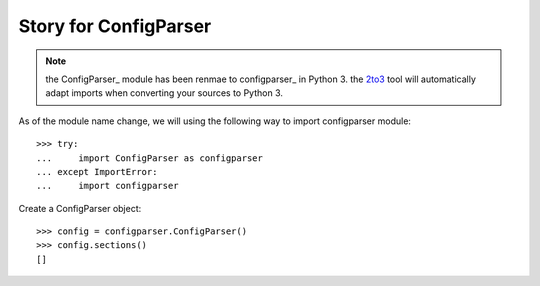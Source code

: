 Story for ConfigParser
======================

.. note::

   the ConfigParser_ module has been renmae to configparser_ in 
   Python 3. the 2to3_ tool will automatically adapt imports
   when converting your sources to Python 3.

As of the module name change, we will using the following way 
to import configparser module::

  >>> try:
  ...     import ConfigParser as configparser
  ... except ImportError:
  ...     import configparser

Create a ConfigParser object::

  >>> config = configparser.ConfigParser()
  >>> config.sections()
  []

.. _ConfigParser: https://docs.python.org/2/library/configparser.html
.. _configparser: https://docs.python.org/3/library/configparser.html
.. _2to3: https://docs.python.org/2/glossary.html#term-to3
